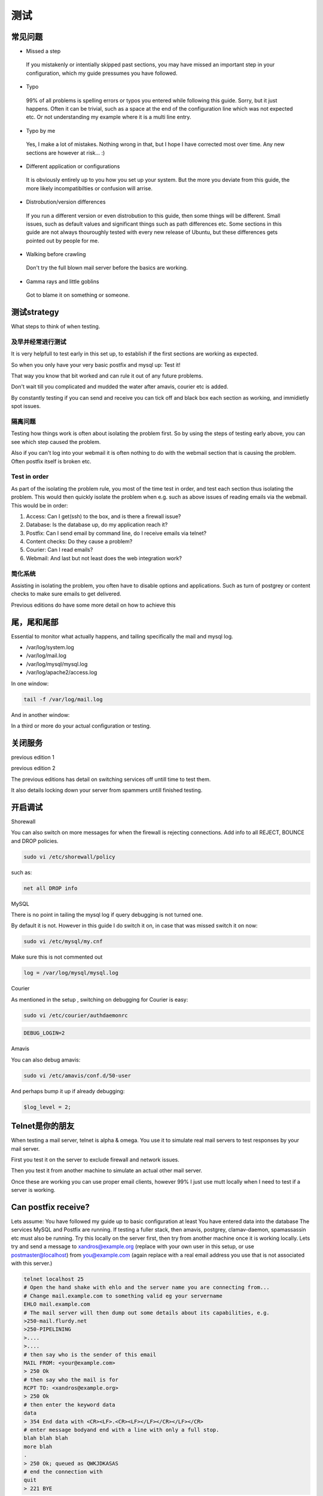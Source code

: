 测试
=====

常见问题
----------------------

* Missed a step

 If you mistakenly or intentially skipped past sections, you may have missed an important step in your configuration, which my guide pressumes you have followed.

* Typo

 99% of all problems is spelling errors or typos you entered while following this guide. Sorry, but it just happens. Often it can be trivial, such as a space at the end of the configuration line which was not expected etc. Or not understanding my example where it is a multi line entry.

* Typo by me

 Yes, I make a lot of mistakes. Nothing wrong in that, but I hope I have corrected most over time. Any new sections are however at risk... :)

* Different application or configurations

 It is obviously entirely up to you how you set up your system. But the more you deviate from this guide, the more likely incompatibilties or confusion will arrise.

* Distrobution/version differences

 If you run a different version or even distrobution to this guide, then some things will be different. Small issues, such as default values and significant things such as path differences etc. Some sections in this guide are not always thouroughly tested with every new release of Ubuntu, but these differences gets pointed out by people for me.

* Walking before crawling
 Don't try the full blown mail server before the basics are working.

* Gamma rays and little goblins
 Got to blame it on something or someone.

测试strategy
------------------

What steps to think of when testing.

及早并经常进行测试
^^^^^^^^^^^^^^^^^^^^^^^^^^^^^^^^

It is very helpfull to test early in this set up, to establish if the first sections are working as expected.

So when you only have your very basic postfix and mysql up: Test it!

That way you know that bit worked and can rule it out of any future problems.

Don't wait till you complicated and mudded the water after amavis, courier etc is added.

By constantly testing if you can send and receive you can tick off and black box each section as working, and immidietly spot issues.

隔离问题
^^^^^^^^^^^^^^^^^^^^^^^^^^^

Testing how things work is often about isolating the problem first. So by using the steps of testing early above, you can see which step caused the problem.

Also if you can't log into your webmail it is often nothing to do with the webmail section that is causing the problem. Often postfix itself is broken etc.

Test in order
^^^^^^^^^^^^^^^^^^^^^^^^^^^

As part of the isolating the problem rule, you most of the time test in order, and test each section thus isolating the problem. This would then quickly isolate the problem when e.g. such as above issues of reading emails via the webmail. This would be in order:

#. Access: Can I get(ssh) to the box, and is there a firewall issue?
#. Database: Is the database up, do my application reach it?
#. Postfix: Can I send email by command line, do I receive emails via telnet?
#. Content checks: Do they cause a problem?
#. Courier: Can I read emails?
#. Webmail: And last but not least does the web integration work?

简化系统
^^^^^^^^^^^^^^^^^^^^^^^^^^^

Assisting in isolating the problem, you often have to disable options and applications. Such as turn of postgrey or content checks to make sure emails to get delivered.

Previous editions do have some more detail on how to achieve this

尾，尾和尾部
-------------------------------

Essential to monitor what actually happens, and tailing specifically the mail and mysql log.

* /var/log/system.log
* /var/log/mail.log
* /var/log/mysql/mysql.log
* /var/log/apache2/access.log

In one window:

.. code-block::

   tail -f /var/log/mail.log

And in another window:

.. code-block::sh

   tail -f /var/log/mysql/mysql.log

In a third or more do your actual configuration or testing.

关闭服务
----------------------------

previous edition 1

previous edition 2

The previous editions has detail on switching services off untill time to test them. 

It also details locking down your server from spammers untill finished testing.

开启调试
------------------

Shorewall

You can also switch on more messages for when the firewall is rejecting connections. Add info to all REJECT, BOUNCE and DROP policies.

.. code-block:: sh

   sudo vi /etc/shorewall/policy

such as:

.. code-block:: ini

   net all DROP info

MySQL

There is no point in tailing the mysql log if query debugging is not turned one. 

By default it is not. However in this guide I do switch it on, in case that was missed switch it on now:

.. code-block:: sh

   sudo vi /etc/mysql/my.cnf

Make sure this is not commented out

.. code-block:: ini

   log = /var/log/mysql/mysql.log

Courier

As mentioned in the setup , switching on debugging for Courier is easy:

.. code-block:: sh

   sudo vi /etc/courier/authdaemonrc

.. code-block:: ini

   DEBUG_LOGIN=2

Amavis

You can also debug amavis:

.. code-block:: bash

   sudo vi /etc/amavis/conf.d/50-user

And perhaps bump it up if already debugging:

.. code-block:: ini

   $log_level = 2;

Telnet是你的朋友
-------------------------

When testing a mail server, telnet is alpha & omega. You use it to simulate real mail servers to test responses by your mail server.

First you test it on the server to exclude firewall and network issues.

Then you test it from another machine to simulate an actual other mail server.

Once these are working you can use proper email clients, however 99% I just use mutt locally when I need to test if a server is working.

Can postfix receive?
---------------------------

Lets assume:
You have followed my guide up to basic configuration at least
You have entered data into the database
The services MySQL and Postfix are running.
If testing a fuller stack, then amavis, postgrey, clamav-daemon, spamassassin etc must also be running.
Try this locally on the server first, then try from another machine once it is working locally.
Lets try and send a message to xandros@example.org (replace with your own user in this setup, or use postmaster@localhost) from you@example.com (again replace with a real email address you use that is not associated with this server.)

.. code-block:: bash

   telnet localhost 25
   # Open the hand shake with ehlo and the server name you are connecting from...
   # Change mail.example.com to something valid eg your servername
   EHLO mail.example.com
   # The mail server will then dump out some details about its capabilities, e.g.
   >250-mail.flurdy.net
   >250-PIPELINING
   >....
   >....
   # then say who is the sender of this email
   MAIL FROM: <your@example.com>
   > 250 Ok
   # then say who the mail is for
   RCPT TO: <xandros@example.org>
   > 250 Ok
   # then enter the keyword data
   data
   > 354 End data with <CR><LF>.<CR><LF></LF></CR></LF></CR>
   # enter message bodyand end with a line with only a full stop.
   blah blah blah
   more blah
   .
   > 250 Ok; queued as QWKJDKASAS
   # end the connection with
   quit
   > 221 BYE

If while you were doing this you were tailing the /var/log/mail.log you would see some activities and if any errors occured. (You should probably get some complaints about missing headers as we skipped most...)

If while you were doing this you were tailing the /var/log/mysql/mysql.log as well you really should have seen some activity otherwise you have a problem.

If you see any errors (or worse no activity) in these log files, this is what you need to fix! For common problems and solutions check the previous edition.

However if no errors popped up, and the folder /var/mail/virtual/xandros now exists then your server can receive emails!

Can postfix send?
--------------------

You need to make sure you can first receive emails as above

The services MySQL and Postfix are running.

Basically you just tested that above, but we need double check if it can send out to other servers. Again we will first test locally, which should work, then remotely which introduces many possible problems.

.. code-block:: bash

   telnet localhost 25
   # Open the hand shake with ehlo and the server name you are connecting from...
   # This time it has to be the name of your server
   EHLO mail.example.org
   # The mail server will then dump out some details about its capabilities, e.g.
   >250-mail.flurdy.net
   >250-PIPELINING
   >....
   >....
   # then say who is the sender of this email, which is a local user
   MAIL FROM: <xandros@example.org>
   > 250 Ok
   # then say who the mail is for which is an external address e.g. gmail etc.
   RCPT TO: <you@example.com>
   > 250 Ok
   # then enter the keyword data
   data
   > 354 End data with <CR><LF>.<CR><LF></LF></CR></LF></CR>
   # enter message bodyand end with a line with only a full stop.
   blah blah blah
   more blah
   .
   > 250 Ok; queued as QWKJDKASAS
   # end the connection with
   quit
   > 221 BYE

We have to assume receiving works above so no need to tail mysql's logs. However if any rejection errors occured in the mail.log then you have an error.

However if no errors occured and you see in the log something like this:

.. code-block:: bash

   Dec 17 10:25:45 servername postfix/smtp[12345]: 12345678: to=<you@example.com>, relay=127.0.0.1[127.0.0.1]:10024, 
   delay=15, delays=15/0.01/0.02/0.11, dsn=2.0.0, status=sent (250 2.0.0 Ok, id=12345-09, from MTA([127.0.0.1]:10025): 
   250 2.0.0 Ok: queued as 1234567)

Then the sending emails work!

Can courier read emails
---------------------------

You need to make sure you can first receive emails as above

You need to make sure you can send emails as above

You need to make sure you have received an email and the folder /var/mail/virtual/xandros exists
The services MySQL, courier-authdaemon and courier-imap are running.

There is not too much you can test via telnet for courier. But you can check if it is up and you can connect to it.

.. code-block:: bash

   telnet 127.0.0.1 143
   Trying 127.0.0.1...
   Connected to 127.0.0.1.
   Escape character is '^]'.
   * OK [CAPABILITY IMAP4rev1 UIDPLUS CHILDREN NAMESPACE THREAD=ORDEREDSUBJECT THREAD=REFERENCES SORT
     QUOTA IDLE ACL ACL2=UNION STARTTLS LOGINDISABLED] Courier-IMAP ready. Copyright 1998-2008
     Double Precision, Inc.  See COPYING for distribution information.

The rest you would have to test via a proper email IMAP client.

Can amavis check and pass emails along?

You need to make sure you can first receive emails as above

You need to make sure you can send emails as above

You need to make sure you have received an email and the folder /var/mail/virtual/xandros exists

You can check if the service is responding:

.. code-block:: bash

   telnet 127.0.0.1 10024
   Trying 127.0.0.1...
   Connected to 127.0.0.1.
   Escape character is '^]'.
   220 [127.0.0.1] ESMTP amavisd-new service ready

Then just tail /var/log/mail.log for any problems.
